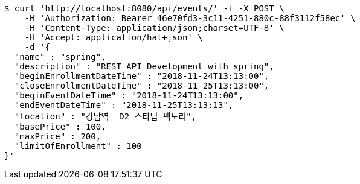 [source,bash]
----
$ curl 'http://localhost:8080/api/events/' -i -X POST \
    -H 'Authorization: Bearer 46e70fd3-3c11-4251-880c-88f3112f58ec' \
    -H 'Content-Type: application/json;charset=UTF-8' \
    -H 'Accept: application/hal+json' \
    -d '{
  "name" : "spring",
  "description" : "REST API Development with spring",
  "beginEnrollmentDateTime" : "2018-11-24T13:13:00",
  "closeEnrollmentDateTime" : "2018-11-25T13:13:00",
  "beginEventDateTime" : "2018-11-24T13:13:00",
  "endEventDateTime" : "2018-11-25T13:13:13",
  "location" : "강남역  D2 스타텁 팩토리",
  "basePrice" : 100,
  "maxPrice" : 200,
  "limitOfEnrollment" : 100
}'
----